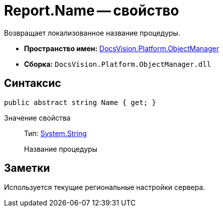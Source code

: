 = Report.Name -- свойство

Возвращает локализованное название процедуры.

* *Пространство имен:* xref:api/DocsVision/Platform/ObjectManager/ObjectManager_NS.adoc[DocsVision.Platform.ObjectManager]
* *Сборка:* `DocsVision.Platform.ObjectManager.dll`

== Синтаксис

[source,csharp]
----
public abstract string Name { get; }
----

Значение свойства::
Тип: http://msdn.microsoft.com/ru-ru/library/system.string.aspx[System.String]
+
Название процедуры

== Заметки

Используется текущие региональные настройки сервера.
